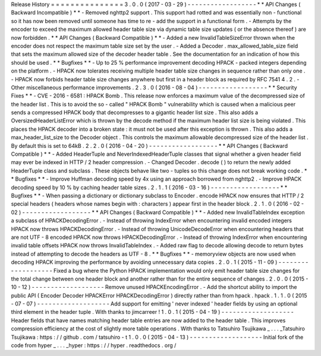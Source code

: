 Release
History
=
=
=
=
=
=
=
=
=
=
=
=
=
=
=
3
.
0
.
0
(
2017
-
03
-
29
)
-
-
-
-
-
-
-
-
-
-
-
-
-
-
-
-
-
-
*
*
API
Changes
(
Backward
Incompatible
)
*
*
-
Removed
nghttp2
support
.
This
support
had
rotted
and
was
essentially
non
-
functional
so
it
has
now
been
removed
until
someone
has
time
to
re
-
add
the
support
in
a
functional
form
.
-
Attempts
by
the
encoder
to
exceed
the
maximum
allowed
header
table
size
via
dynamic
table
size
updates
(
or
the
absence
thereof
)
are
now
forbidden
.
*
*
API
Changes
(
Backward
Compatible
)
*
*
-
Added
a
new
InvalidTableSizeError
thrown
when
the
encoder
does
not
respect
the
maximum
table
size
set
by
the
user
.
-
Added
a
Decoder
.
max_allowed_table_size
field
that
sets
the
maximum
allowed
size
of
the
decoder
header
table
.
See
the
documentation
for
an
indication
of
how
this
should
be
used
.
*
*
Bugfixes
*
*
-
Up
to
25
%
performance
improvement
decoding
HPACK
-
packed
integers
depending
on
the
platform
.
-
HPACK
now
tolerates
receiving
multiple
header
table
size
changes
in
sequence
rather
than
only
one
.
-
HPACK
now
forbids
header
table
size
changes
anywhere
but
first
in
a
header
block
as
required
by
RFC
7541
4
.
2
.
-
Other
miscellaneous
performance
improvements
.
2
.
3
.
0
(
2016
-
08
-
04
)
-
-
-
-
-
-
-
-
-
-
-
-
-
-
-
-
-
-
*
*
Security
Fixes
*
*
-
CVE
-
2016
-
6581
:
HPACK
Bomb
.
This
release
now
enforces
a
maximum
value
of
the
decompressed
size
of
the
header
list
.
This
is
to
avoid
the
so
-
called
"
HPACK
Bomb
"
vulnerability
which
is
caused
when
a
malicious
peer
sends
a
compressed
HPACK
body
that
decompresses
to
a
gigantic
header
list
size
.
This
also
adds
a
OversizedHeaderListError
which
is
thrown
by
the
decode
method
if
the
maximum
header
list
size
is
being
violated
.
This
places
the
HPACK
decoder
into
a
broken
state
:
it
must
not
be
used
after
this
exception
is
thrown
.
This
also
adds
a
max_header_list_size
to
the
Decoder
object
.
This
controls
the
maximum
allowable
decompressed
size
of
the
header
list
.
By
default
this
is
set
to
64kB
.
2
.
2
.
0
(
2016
-
04
-
20
)
-
-
-
-
-
-
-
-
-
-
-
-
-
-
-
-
-
-
*
*
API
Changes
(
Backward
Compatible
)
*
*
-
Added
HeaderTuple
and
NeverIndexedHeaderTuple
classes
that
signal
whether
a
given
header
field
may
ever
be
indexed
in
HTTP
/
2
header
compression
.
-
Changed
Decoder
.
decode
(
)
to
return
the
newly
added
HeaderTuple
class
and
subclass
.
These
objects
behave
like
two
-
tuples
so
this
change
does
not
break
working
code
.
*
*
Bugfixes
*
*
-
Improve
Huffman
decoding
speed
by
4x
using
an
approach
borrowed
from
nghttp2
.
-
Improve
HPACK
decoding
speed
by
10
%
by
caching
header
table
sizes
.
2
.
1
.
1
(
2016
-
03
-
16
)
-
-
-
-
-
-
-
-
-
-
-
-
-
-
-
-
-
-
*
*
Bugfixes
*
*
-
When
passing
a
dictionary
or
dictionary
subclass
to
Encoder
.
encode
HPACK
now
ensures
that
HTTP
/
2
special
headers
(
headers
whose
names
begin
with
:
characters
)
appear
first
in
the
header
block
.
2
.
1
.
0
(
2016
-
02
-
02
)
-
-
-
-
-
-
-
-
-
-
-
-
-
-
-
-
-
-
*
*
API
Changes
(
Backward
Compatible
)
*
*
-
Added
new
InvalidTableIndex
exception
a
subclass
of
HPACKDecodingError
.
-
Instead
of
throwing
IndexError
when
encountering
invalid
encoded
integers
HPACK
now
throws
HPACKDecodingError
.
-
Instead
of
throwing
UnicodeDecodeError
when
encountering
headers
that
are
not
UTF
-
8
encoded
HPACK
now
throws
HPACKDecodingError
.
-
Instead
of
throwing
IndexError
when
encountering
invalid
table
offsets
HPACK
now
throws
InvalidTableIndex
.
-
Added
raw
flag
to
decode
allowing
decode
to
return
bytes
instead
of
attempting
to
decode
the
headers
as
UTF
-
8
.
*
*
Bugfixes
*
*
-
memoryview
objects
are
now
used
when
decoding
HPACK
improving
the
performance
by
avoiding
unnecessary
data
copies
.
2
.
0
.
1
(
2015
-
11
-
09
)
-
-
-
-
-
-
-
-
-
-
-
-
-
-
-
-
-
-
-
Fixed
a
bug
where
the
Python
HPACK
implementation
would
only
emit
header
table
size
changes
for
the
total
change
between
one
header
block
and
another
rather
than
for
the
entire
sequence
of
changes
.
2
.
0
.
0
(
2015
-
10
-
12
)
-
-
-
-
-
-
-
-
-
-
-
-
-
-
-
-
-
-
-
Remove
unused
HPACKEncodingError
.
-
Add
the
shortcut
ability
to
import
the
public
API
(
Encoder
Decoder
HPACKError
HPACKDecodingError
)
directly
rather
than
from
hpack
.
hpack
.
1
.
1
.
0
(
2015
-
07
-
07
)
-
-
-
-
-
-
-
-
-
-
-
-
-
-
-
-
-
-
-
Add
support
for
emitting
'
never
indexed
'
header
fields
by
using
an
optional
third
element
in
the
header
tuple
.
With
thanks
to
jimcarreer
!
1
.
0
.
1
(
2015
-
04
-
19
)
-
-
-
-
-
-
-
-
-
-
-
-
-
-
-
-
-
-
-
Header
fields
that
have
names
matching
header
table
entries
are
now
added
to
the
header
table
.
This
improves
compression
efficiency
at
the
cost
of
slightly
more
table
operations
.
With
thanks
to
Tatsuhiro
Tsujikawa
_
.
.
.
_Tatsuhiro
Tsujikawa
:
https
:
/
/
github
.
com
/
tatsuhiro
-
t
1
.
0
.
0
(
2015
-
04
-
13
)
-
-
-
-
-
-
-
-
-
-
-
-
-
-
-
-
-
-
-
Initial
fork
of
the
code
from
hyper
_
.
.
.
_hyper
:
https
:
/
/
hyper
.
readthedocs
.
org
/
